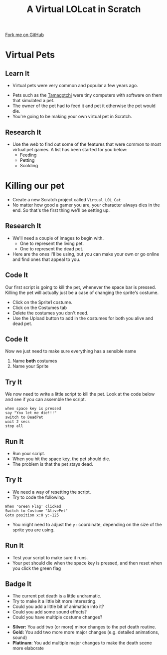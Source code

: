 #+STARTUP:indent
#+HTML_HEAD: <link rel="stylesheet" type="text/css" href="css/styles.css"/>
#+HTML_HEAD_EXTRA: <link href='http://fonts.googleapis.com/css?family=Ubuntu+Mono|Ubuntu' rel='stylesheet' type='text/css'>
#+OPTIONS: f:nil author:nil num:1 creator:nil timestamp:nil  
#+TITLE: A Virtual LOLcat in Scratch
#+AUTHOR: Marc Scott

#+BEGIN_HTML
<div class=ribbon>
<a href="https://github.com/stsb11/7-CS-lolcats">Fork me on GitHub</a>
</div>
#+END_HTML

* COMMENT Use as a template
:PROPERTIES:
:HTML_CONTAINER_CLASS: activity
:END:
** Learn It
:PROPERTIES:
:HTML_CONTAINER_CLASS: learn
:END:

** Research It
:PROPERTIES:
:HTML_CONTAINER_CLASS: research
:END:

** Design It
:PROPERTIES:
:HTML_CONTAINER_CLASS: design
:END:

** Build It
:PROPERTIES:
:HTML_CONTAINER_CLASS: build
:END:

** Test It
:PROPERTIES:
:HTML_CONTAINER_CLASS: test
:END:

** Run It
:PROPERTIES:
:HTML_CONTAINER_CLASS: run
:END:

** Document It
:PROPERTIES:
:HTML_CONTAINER_CLASS: document
:END:

** Code It
:PROPERTIES:
:HTML_CONTAINER_CLASS: code
:END:

** Program It
:PROPERTIES:
:HTML_CONTAINER_CLASS: program
:END:

** Try It
:PROPERTIES:
:HTML_CONTAINER_CLASS: try
:END:

** Badge It
:PROPERTIES:
:HTML_CONTAINER_CLASS: badge
:END:

** Save It
:PROPERTIES:
:HTML_CONTAINER_CLASS: save
:END:
* Virtual Pets
:PROPERTIES:
:HTML_CONTAINER_CLASS: activity
:END:
** Learn It
:PROPERTIES:
:HTML_CONTAINER_CLASS: learn
:END:
- Virtual pets were very common and popular a few years ago.
[[file:img/Tamagotchi.jpg]]
- Pets such as the [[http:http://en.wikipedia.org/wiki/Tamagotchi][Tamagotchi]] were tiny computers with software on them that simulated a pet.
- The owner of the pet had to feed it and pet it otherwise the pet would die.
- You're going to be making your own virtual pet in Scratch.
** Research It
:PROPERTIES:
:HTML_CONTAINER_CLASS: research
:END:
- Use the web to find out some of the features that were common to most virtual pet games. A list has been started for you below:
  - Feeding
  - Petting
  - Scolding
* Killing our pet
:PROPERTIES:
:HTML_CONTAINER_CLASS: activity
:END:
[[file:img/Dead_cat.jpg]]
- Create a new Scratch project called =Virtual_LOL_Cat=
- No matter how good a gamer you are, your character always dies in the end. So that's the first thing we'll be setting up.
** Research It
:PROPERTIES:
:HTML_CONTAINER_CLASS: research
:END:
- We'll need a couple of images to begin with.
  - One to represent the living pet.
  - One to represent the dead pet.


- Here are the ones I'll be using, but you can make your own or go online and find ones that appeal to you.
[[file:img/Pet.svg]]
[[file:img/DeadPet.svg]]
** Code It
:PROPERTIES:
:HTML_CONTAINER_CLASS: code
:END:
Our first script is going to kill the pet, whenever the space bar is pressed. Killing the pet will actually just be a case of changing the sprite's costume.
   - Click on the Sprite1 costume.
   - Click on the Costumes tab
   - Delete the costumes you don't need.
   - Use the Upload button to add in the costumes for both you alive and dead pet.
[[file:img/Costume_1.png]]
** Code It
:PROPERTIES:
:HTML_CONTAINER_CLASS: code
:END:
Now we just need to make sure everything has a sensible name
1. Name *both* costumes
2. Name your Sprite
[[file:img/Costume_2.png]]
** Try It
:PROPERTIES:
:HTML_CONTAINER_CLASS: try
:END:
We now need to write a little script to kill the pet.
Look at the code below and see if you can assemble the script.
#+BEGIN_EXAMPLE
when space key is pressed
say "You let me die!!!"
switch to DeadPet
wait 2 secs
stop all
#+END_EXAMPLE
** Run It
:PROPERTIES:
:HTML_CONTAINER_CLASS: run
:END:

- Run your script.
- When you hit the space key, the pet should die.
- The problem is that the pet stays dead.
** Try It
:PROPERTIES:
:HTML_CONTAINER_CLASS: try
:END:
- We need a way of resetting the script.
- Try to code the following.
#+BEGIN_EXAMPLE
    When 'Green Flag' clicked
    Switch to Costume "AlivePet"
    Goto position x:0 y:-125               
#+END_EXAMPLE
- You might need to adjust the =y:= coordinate, depending on the size of the sprite you are using.
** Run It
:PROPERTIES:
:HTML_CONTAINER_CLASS: run
:END:

- Test your script to make sure it runs.
- Your pet should die when the space key is pressed, and then reset when you click the green flag
** Badge It
:PROPERTIES:
:HTML_CONTAINER_CLASS: badge
:END:

- The current pet death is a little undramatic.
- Try to make it a little bit more interesting.
- Could you add a little bit of animation into it?
- Could you add some sound effects?
- Could you have multiple costume changes?


- *Silver:* You add two (or more) minor changes to the pet death routine.
- *Gold:* You add two more more major changes (e.g. detailed animations, sound)
- *Platinum*: You add multiple major changes to make the death scene more elaborate
